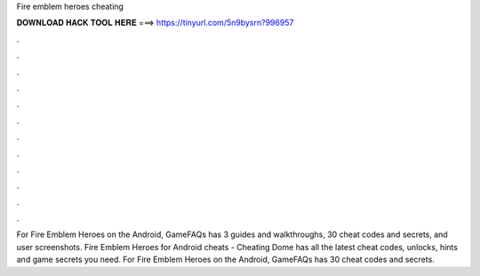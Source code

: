 Fire emblem heroes cheating

𝐃𝐎𝐖𝐍𝐋𝐎𝐀𝐃 𝐇𝐀𝐂𝐊 𝐓𝐎𝐎𝐋 𝐇𝐄𝐑𝐄 ===> https://tinyurl.com/5n9bysrn?996957

.

.

.

.

.

.

.

.

.

.

.

.

For Fire Emblem Heroes on the Android, GameFAQs has 3 guides and walkthroughs, 30 cheat codes and secrets, and user screenshots. Fire Emblem Heroes for Android cheats - Cheating Dome has all the latest cheat codes, unlocks, hints and game secrets you need. For Fire Emblem Heroes on the Android, GameFAQs has 30 cheat codes and secrets.